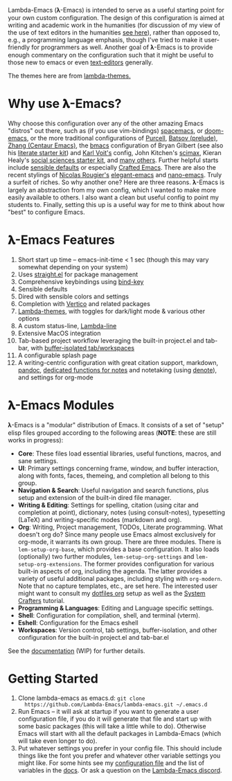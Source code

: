 #+html: <a href="https://www.gnu.org/software/emacs/"><img alt="GNU Emacs" src="https://github.com/minad/corfu/blob/screenshots/emacs.svg?raw=true"/></a>
#+html: <a href="https://discord.gg/NtYcrRtTxg"><img alt="Discord Server" src="https://img.shields.io/badge/Lambda-Discord-1004037022824013905?style=flat&logo=discord&logoColor=lightgrey"/></a>

Lambda-Emacs (𝛌-Emacs) is intended to serve as a useful starting point for your own custom configuration. The design of this configuration is aimed at writing and academic work in the humanities (for discussion of my view of the use of text editors in the humanities [[https://www.colinmclear.net/posts/texteditor/][see here]]), rather than opposed to, e.g., a programming language emphasis, though I've tried to make it user-friendly for programmers as well. Another goal of 𝛌-Emacs is to provide enough commentary on the configuration such that it might be useful to those new to emacs or even [[https://en.wikipedia.org/wiki/Text_editor][text-editors]] generally.

#+BEGIN_HTML
<div>
<img src="./screenshots/light-splash.png" width=47.5%/>
<img src="./screenshots/dark-splash.png" width=47.5%/>
<img src="./screenshots/agenda.png" width=47.5%/>
<img src="./screenshots/org.png" width=47.5%/>
<img src="./screenshots/minibuffer.png" width=47.5%/>
<img src="./screenshots/eshell.png" width=47.5%/>
</div>
#+END_HTML

The themes here are from [[https://github.com/Lambda-Emacs/lambda-themes][lambda-themes.]]

* Why use 𝛌-Emacs?

Why choose this configuration over any of the other amazing Emacs "distros" out there, such as (if you use vim-bindings) [[http://spacemacs.org][spacemacs]], or [[https://github.com/hlissner/doom-emacs][doom-emacs]], or the more traditional configurations of [[Https://github.com/purcell/emacs.d][Purcell]], [[https://github.com/bbatsov/prelude][Batsov (prelude)]], [[https://github.com/seagle0128/.emacs.d][Zhang (Centaur Emacs)]], the [[https://github.com/gilbertw1/bmacs][bmacs]] configuration of Bryan Gilbert (see also his [[https://github.com/gilbertw1/emacs-literate-starter][literate starter kit]]) and [[https://github.com/novoid/dot-emacs][Karl Voit's]] config, John Kitchen's [[https://github.com/jkitchin/scimax][scimax]], Kieran Healy's [[https://github.com/kjhealy/emacs-starter-kit][social sciences starter kit]], and [[https://github.com/caisah/emacs.dz][many others]]. Further helpful starts include [[https://github.com/hrs/sensible-defaults.el][sensible defaults]] or especially [[https://github.com/SystemCrafters/crafted-emacs][Crafted Emacs]]. There are also the recent stylings of [[https://github.com/rougier][Nicolas Rougier's]] [[https://github.com/rougier/elegant-emacs][elegant-emacs]] and [[https://github.com/rougier/nano-emacs][nano-emacs]]. Truly a surfeit of riches. So why another one? Here are three reasons. 𝛌-Emacs is largely an abstraction from my own config, which I wanted to make more easily available to others. I also want a clean but useful config to point my students to. Finally, setting this up is a useful way for me to think about how "best" to configure Emacs.

* 𝛌-Emacs Features 

1. Short start up time -- emacs-init-time < 1 sec (though this may vary somewhat
   depending on your system)
2. Uses [[https://github.com/raxod502/straight.el][straight.el]] for package management
3. Comprehensive keybindings using [[https://github.com/jwiegley/use-package/blob/master/bind-key.el][bind-key]] 
4. Sensible defaults
5. Dired with sensible colors and settings 
6. Completion with [[https://github.com/minad/vertico][Vertico]] and related packages
7. [[https://github.com/Lambda-Emacs/lambda-themes][Lambda-themes]], with toggles for dark/light mode & various other options
8. A custom status-line, [[https://github.com/Lambda-Emacs/lambda-line][Lambda-line]] 
9. Extensive MacOS integration
10. Tab-based project workflow leveraging the built-in project.el
    and tab-bar, with [[https://github.com/mclear-tools/tabspaces][buffer-isolated tab/workspaces]]
11. A configurable splash page
12. A writing-centric configuration with great citation support, markdown, [[https://github.com/jgm/pandoc][pandoc]],
    [[https://github.com/mclear-tools/consult-notes][dedicated functions for notes]] and notetaking (using [[https://github.com/protesilaos/denote][denote]]), and settings for org-mode 

* 𝛌-Emacs Modules

𝛌-Emacs is a "modular" distribution of Emacs. It consists of a set of "setup"
elisp files grouped according to the following areas (*NOTE*: these are still works in progress):

- *Core*: These files load essential libraries, useful functions, macros, and sane
  settings. 
- *UI*: Primary settings concerning frame, window, and buffer interaction, along
  with fonts, faces, themeing, and completion all belong to this group.
- *Navigation & Search*: Useful navigation and search functions, plus setup and
  extension of the built-in dired file manager.
- *Writing & Editing*: Settings for spelling, citation (using citar and completion
  at point), dictionary, notes (using consult-notes), typesetting (LaTeX) and
  writing-specific modes (markdown and org).
- *Org*: Writing, Project management, TODOs, Literate programming. What doesn't
  org do? Since many people use Emacs almost exclusively for org-mode, it
  warrants its own group. There are three modules. There is =lem-setup-org-base=,
  which provides a base configuration. It also loads (optionally) two further
  modules, =lem-setup-org-settings= and =lem-setup-org-extensions=. The former
  provides configuration for various built-in aspects of org, including the
  agenda. The latter provides a variety of useful additional packages, including
  styling with =org-modern=. Note that no capture templates, etc., are set here.
  The interested user might want to consult my [[https://github.com/mclear-tools/dotemacs/blob/master/cpm-setup-org.el][dotfiles org]] setup as well as the
  [[https://systemcrafters.cc/emacs-from-scratch/organize-your-life-with-org-mode/][System Crafters]] tutorial.
- *Programming & Languages*: Editing and Language specific settings. 
- *Shell*: Configuration for compilation, shell, and terminal (vterm).
- *Eshell*: Configuration for the Emacs eshell  
- *Workspaces*: Version control, tab settings, buffer-isolation, and other
  configuration for the built-in project.el and tab-bar.el

See the [[file:DOCUMENTATION.org][documentation]] (WIP) for further details.

* Getting Started
1. Clone lambda-emacs as emacs.d: =git clone
   https://github.com/Lambda-Emacs/lambda-emacs.git ~/.emacs.d= 
2. Run Emacs -- it will ask at startup if you want to generate a user
   configuration file, if you do it will generate that file and start up with
   some basic packages (this will take a little while to do). Otherwise Emacs
   will start with all the default packages in Lambda-Emacs (which will take
   even longer to do).
3. Put whatever settings you prefer in your config file. This should include
   things like the font you prefer and whatever other variable settings you
   might like. For some hints see my [[https://github.com/mclear-tools/dotemacs/blob/master/config.el][configuration file]] and the list of
   variables in the [[id:20220720T151238.406634][docs]]. Or ask a question on the [[https://discord.gg/NtYcrRtTxg][Lambda-Emacs discord]].

